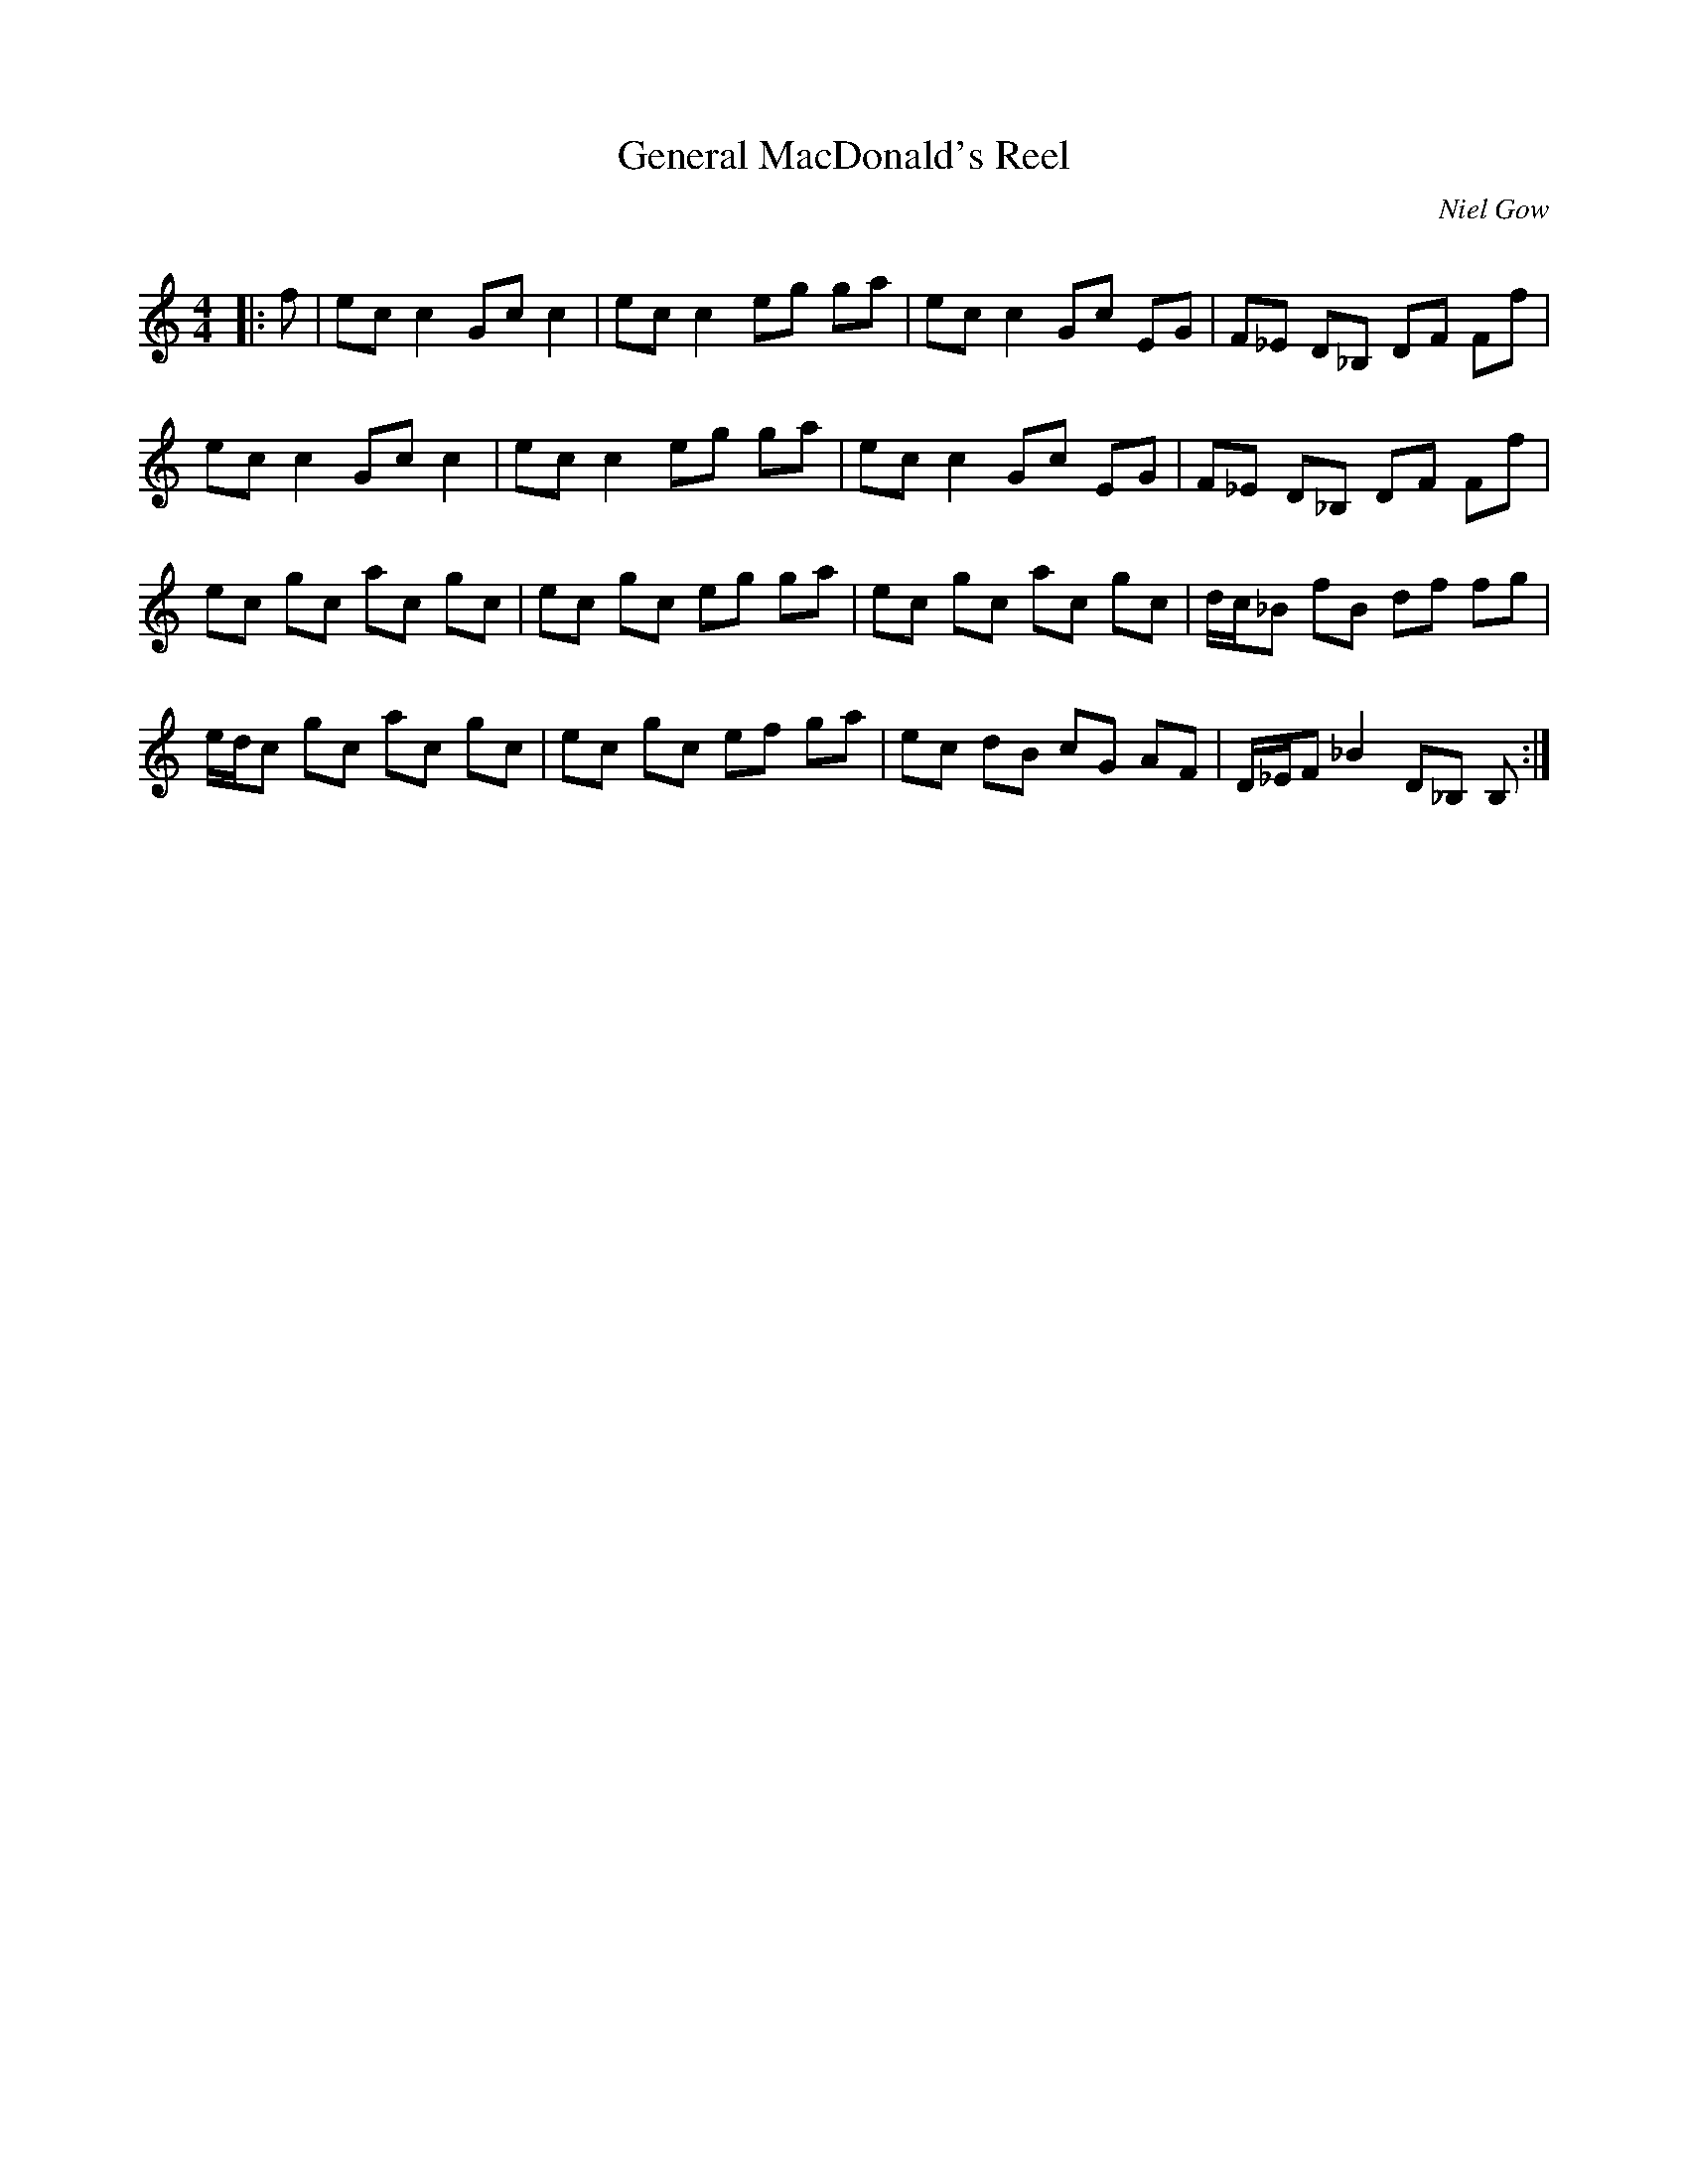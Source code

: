 X:1
T: General MacDonald's Reel
C:Niel Gow
R:Reel
Q: 232
K:C
M:4/4
L:1/8
|:f|ec c2 Gc c2|ec c2 eg ga|ec c2 Gc EG|F_E D_B, DF Ff|
ec c2 Gc c2|ec c2 eg ga|ec c2 Gc EG|F_E D_B, DF Ff|
ec gc ac gc|ec gc eg ga|ec gc ac gc|d1/2c1/2_B fB df fg|
e1/2d1/2c gc ac gc|ec gc ef ga|ec dB cG AF|D1/2_E1/2F _B2 D_B, B,:|
